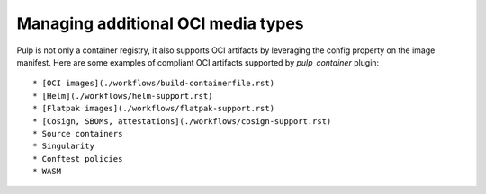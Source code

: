 Managing additional OCI media types
===================================

.. _default-oci-types:

Pulp is not only a container registry, it also supports OCI artifacts by leveraging the config property on the image manifest.
Here are some examples of compliant OCI artifacts supported by `pulp_container` plugin::

 * [OCI images](./workflows/build-containerfile.rst)
 * [Helm](./workflows/helm-support.rst)
 * [Flatpak images](./workflows/flatpak-support.rst)
 * [Cosign, SBOMs, attestations](./workflows/cosign-support.rst)
 * Source containers
 * Singularity
 * Conftest policies
 * WASM
